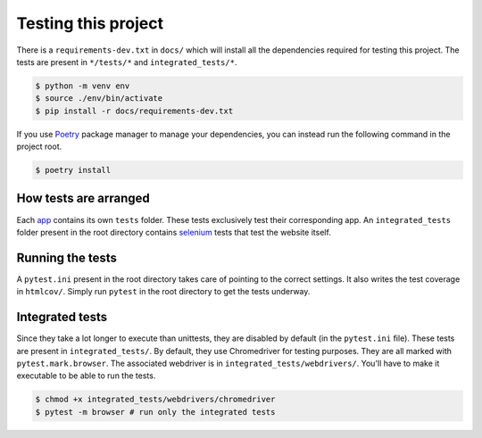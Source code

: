 ********************
Testing this project
********************
There is a ``requirements-dev.txt`` in ``docs/`` which will install all the dependencies required for testing this project. The tests are
present in ``*/tests/*`` and ``integrated_tests/*``. 

.. code:: console

	$ python -m venv env
	$ source ./env/bin/activate
	$ pip install -r docs/requirements-dev.txt

If you use Poetry_ package manager to manage your dependencies, you can instead run the following command in the project root. 

.. code:: console 

	$ poetry install

.. _Poetry: https://python-poetry.org/

How tests are arranged
======================
Each app_ contains its own ``tests`` folder. These tests exclusively test their corresponding app. An ``integrated_tests`` folder present in the root directory contains selenium_ tests that test the website itself. 

.. _app: https://docs.djangoproject.com/en/3.0/ref/applications/
.. _selenium: https://pypi.org/project/selenium/

Running the tests
=================
A ``pytest.ini`` present in the root directory takes care of pointing to the correct settings. It also writes the test coverage in ``htmlcov/``. Simply run ``pytest`` in the root directory to get the tests underway. 

Integrated tests
================
Since they take a lot longer to execute than unittests, they are
disabled by default (in the ``pytest.ini`` file). 
These tests are present in ``integrated_tests/``. By default, they use
Chromedriver for testing purposes. They are all marked with ``pytest.mark.browser``.
The associated webdriver is in ``integrated_tests/webdrivers/``.
You'll have to make it executable to be able to run the tests.

.. code:: console

	$ chmod +x integrated_tests/webdrivers/chromedriver
	$ pytest -m browser # run only the integrated tests
